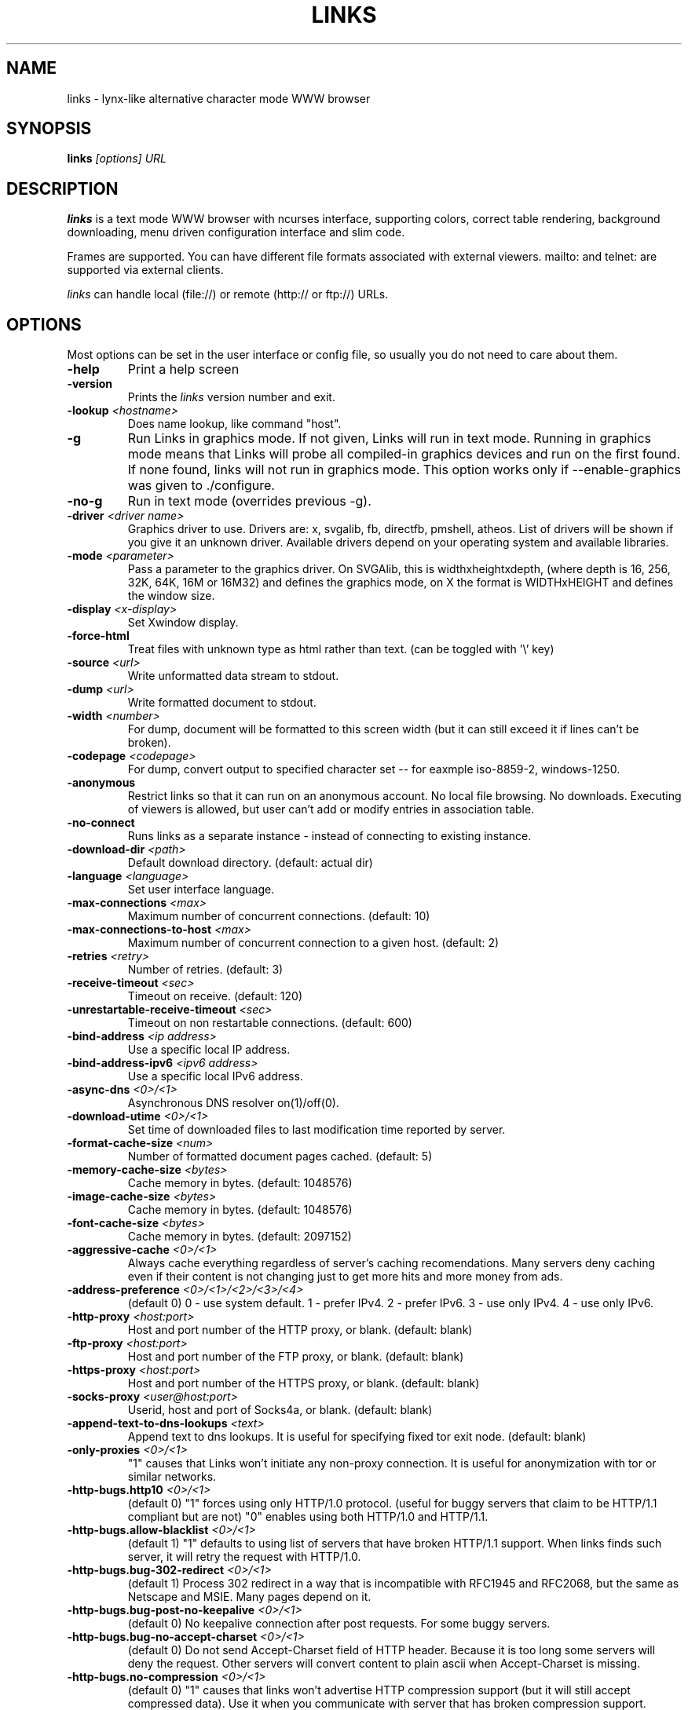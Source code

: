 .\" Process this file with groff -man -Tascii links.1
.TH LINKS 1 "Aug, 2006"
.SH NAME
links \- lynx-like alternative character mode WWW browser
.SH SYNOPSIS
.B links
.I "[options] URL"
.SH DESCRIPTION
.B links
is a text mode WWW browser with ncurses interface, supporting
colors, correct table rendering, background downloading, menu
driven configuration interface and slim code.
.P 
Frames are supported. You can have different file formats 
associated with external viewers. mailto: and telnet:
are supported via external clients.
.P
.I links
can handle local (file://) or remote (http:// or ftp://) URLs.
.PP

.SH OPTIONS
Most options can be set in the user
interface or config file, so usually you do not need to care about them.

.TP
\f3-help\f1
Print a help screen

.TP
\f3-version\f1
Prints the 
.I links
version number and exit.

.TP
\f3-lookup \f2<hostname>\f1
Does name lookup, like command "host".

.TP
\f3-g\f1
Run Links in graphics mode. If not given, Links will run in text mode.
Running in graphics mode means that Links will probe all compiled-in graphics
devices and run on the first found. If none found, links will not run in
graphics mode. This option works only if --enable-graphics was given
to ./configure.

.TP
\f3-no-g\f1
Run in text mode (overrides previous \-g).

.TP
\f3-driver \f2<driver name>\f1
Graphics driver to use. Drivers are: x, svgalib, fb, directfb, pmshell,
atheos.
List of drivers will be shown if you give it an unknown driver.
Available drivers depend on your operating system and available libraries.

.TP
\f3-mode \f2<parameter>\f1
Pass a parameter to the graphics driver. On SVGAlib, this is widthxheightxdepth,
(where depth is 16, 256, 32K, 64K, 16M or 16M32) and defines the graphics mode, on X the format is WIDTHxHEIGHT and defines the
window size.

.TP
\f3-display \f2<x-display>\f1
Set Xwindow display.

.TP
\f3-force-html\f1
Treat files with unknown type as html rather than text.
(can be toggled with '\\' key)

.TP
\f3-source \f2<url>\f1
Write unformatted data stream to stdout.

.TP
\f3-dump \f2<url>\f1
Write formatted document to stdout.

.TP
\f3-width \f2<number>\f1
For dump, document will be formatted to this screen width (but it can still
exceed it if lines can't be broken).

.TP
\f3-codepage \f2<codepage>\f1
For dump, convert output to specified character set --
for eaxmple iso-8859-2, windows-1250.

.TP
\f3-anonymous\f1
Restrict links so that it can run on an anonymous account.
No local file browsing. No downloads. Executing of viewers
is allowed, but user can't add or modify entries in
association table.

.TP
\f3-no-connect\f1
Runs links as a separate instance - instead of connecting to
existing instance.

.TP
\f3-download-dir \f2<path>\f1
Default download directory.
(default: actual dir)

.TP
\f3-language \f2<language>\f1
Set user interface language.

.TP
\f3-max-connections \f2<max>\f1
Maximum number of concurrent connections.
(default: 10)

.TP
\f3-max-connections-to-host \f2<max>\f1
Maximum number of concurrent connection to a given host.
(default: 2)

.TP
\f3-retries \f2<retry>\f1
Number of retries.
(default: 3)

.TP
\f3-receive-timeout \f2<sec>\f1
Timeout on receive.
(default: 120)

.TP
\f3-unrestartable-receive-timeout \f2<sec>\f1
Timeout on non restartable connections.
(default: 600)

.TP
\f3-bind-address \f2<ip address>\f1
Use a specific local IP address.

.TP
\f3-bind-address-ipv6 \f2<ipv6 address>\f1
Use a specific local IPv6 address.

.TP
\f3-async-dns \f2<0>/<1>\f1
Asynchronous DNS resolver on(1)/off(0). 

.TP
\f3-download-utime \f2<0>/<1>\f1
Set time of downloaded files to last modification time reported by server.

.TP
\f3-format-cache-size \f2<num>\f1
Number of formatted document pages cached.
(default: 5)

.TP
\f3-memory-cache-size \f2<bytes>\f1
Cache memory in bytes.
(default: 1048576)

.TP
\f3-image-cache-size \f2<bytes>\f1
Cache memory in bytes.
(default: 1048576)

.TP
\f3-font-cache-size \f2<bytes>\f1
Cache memory in bytes.
(default: 2097152)

.TP
\f3-aggressive-cache \f2<0>/<1>\f1
Always cache everything regardless of server's caching recomendations.
Many servers deny caching even if their content is not changing
just to get more hits and more money from ads.

.TP
\f3-address-preference \f2<0>/<1>/<2>/<3>/<4>\f1
(default 0)
0 - use system default.
1 - prefer IPv4.
2 - prefer IPv6.
3 - use only IPv4.
4 - use only IPv6.

.TP
\f3-http-proxy \f2<host:port>\f1
Host and port number of the HTTP proxy, or blank.
(default: blank)

.TP
\f3-ftp-proxy \f2<host:port>\f1
Host and port number of the FTP proxy, or blank.
(default: blank)

.TP
\f3-https-proxy \f2<host:port>\f1
Host and port number of the HTTPS proxy, or blank.
(default: blank)

.TP
\f3-socks-proxy \f2<user@host:port>\f1
Userid, host and port of Socks4a, or blank.
(default: blank)

.TP
\f3-append-text-to-dns-lookups \f2<text>\f1
Append text to dns lookups. It is useful for specifying fixed tor exit node.
(default: blank)

.TP
\f3-only-proxies \f2<0>/<1>\f1
"1" causes that Links won't initiate any non-proxy connection.
It is useful for anonymization with tor or similar networks.

.TP
\f3-http-bugs.http10 \f2<0>/<1>\f1
(default 0) "1" forces using only HTTP/1.0 protocol. (useful for buggy servers
that claim to be HTTP/1.1 compliant but are not)
"0" enables using both HTTP/1.0 and HTTP/1.1.

.TP
\f3-http-bugs.allow-blacklist \f2<0>/<1>\f1
(default 1)
"1" defaults to using list of servers that have broken HTTP/1.1 support.
When links finds such server, it will retry the request with HTTP/1.0.

.TP
\f3-http-bugs.bug-302-redirect \f2<0>/<1>\f1
(default 1)
Process 302 redirect in a way that is incompatible with RFC1945 and RFC2068,
but the same as Netscape and MSIE. Many pages depend on it.

.TP
\f3-http-bugs.bug-post-no-keepalive \f2<0>/<1>\f1
(default 0)
No keepalive connection after post requests. For some buggy servers.

.TP
\f3-http-bugs.bug-no-accept-charset \f2<0>/<1>\f1
(default 0)
Do not send Accept-Charset field of HTTP header. Because it is too long
some servers will deny the request. Other servers will convert content
to plain ascii when Accept-Charset is missing.

.TP
\f3-http-bugs.no-compression \f2<0>/<1>\f1
(default 0) "1" causes that links won't advertise HTTP compression support (but
it will still accept compressed data). Use it when you communicate with server
that has broken compression support.

.TP
\f3-http-bugs.retry-internal-errors \f2<0>/<1>\f1
(default 0)
Retry on internal server errors (50x).

.TP
\f3-http.fake-firefox \f2<0>/<1>\f1
(default 0)
Fake that the browser is Firefox in the HTTP header.

.TP
\f3-http.do-not-track \f2<0>/<1>\f1
(default 0)
Send "do not track" request in the HTTP header.

.TP
\f3-http.referer \f2<0>/<1>/<2>/<3>/<4>\f1
(default 0)
0 - do not send referer.
1 - send the requested URL as referer.
2 - send fake referer.
3 - send real referer.
4 - send real referer only to the same server.

.TP
\f3-http.fake-referer \f2<string>\f1
Fake referer value.

.TP
\f3-http.fake-user-agent \f2<string>\f1
Fake user agent value.

.TP
\f3-http.extra-header \f2<string>\f1
Extra string added to HTTP header.

.TP
\f3-ftp.anonymous-password \f2<string>\f1
Password for anonymous ftp access.

.TP
\f3-ftp.use-passive \f2<0>/<1>\f1
Use ftp PASV command to bypass firewalls.

.TP
\f3-ftp.use-erpt-epsv \f2<0>/<1>\f1
Use EPRT and EPSV commands instead of PORT and PASV.

.TP
\f3-ftp.fast \f2<0>/<1>\f1
Send more ftp commands simultaneously. Faster response when
browsing ftp directories, but it is incompatible with RFC
and some servers don't like it.

.TP
\f3-ftp.set-iptos \f2<0>/<1>\f1
Set IP Type-of-service to high throughput on ftp connections.

.TP
\f3-smb.allow-hyperlinks-to-smb \f2<0>/<1>\f1
Allow hyperlinks to SMB protocol.
Disabling this improves security, because internet sites cannot
exploit possible bugs in the SMB client.

.TP
\f3-menu-font-size \f2<size>\f1
Size of font in menu.

.TP
\f3-menu-background-color \f20xRRGGBB\f1
Set menu background color in graphics mode. RRGGBB are hex.

.TP
\f3-menu-foreground-color \f20xRRGGBB\f1
Set menu foreground color in graphics mode. RRGGBB are hex.

.TP
\f3-scroll-bar-area-color \f20xRRGGBB\f1
Set color of scroll bar area. RRGGBB are hex.

.TP
\f3-scroll-bar-bar-color \f20xRRGGBB\f1
Set color of scroll bar. RRGGBB are hex.

.TP
\f3-scroll-bar-frame-color \f20xRRGGBB\f1
Set color of scroll bar frame. RRGGBB are hex.

.TP
\f3-bookmarks-file \f2<file>\f1
File to store bookmarks.

.TP
\f3-bookmarks-codepage \f2<codepage>\f1
Character set of bookmarks file.

.TP
\f3-save-url-history \f2<0>/<1>\f1
Save URL history on exit.

.TP
\f3-display-red-gamma \f2<fp-value>\f1
Red gamma of display. (default 2.2)

.TP
\f3-display-green-gamma \f2<fp-value>\f1
Green gamma of display. (default 2.2)

.TP
\f3-display-blue-gamma \f2<fp-value>\f1
Blue gamma of display. (default 2.2)

.TP
\f3-user-gamma \f2<fp-value>\f1
Additional gamma. (defult 1)

.TP
\f3-bfu-aspect \f2<fp-value>\f1
Display aspect ration.

.TP
\f3-dither-letters \f2<0>/<1>\f1
Do letter dithering.

.TP
\f3-dither-images \f2<0>/<1>\f1
Do image dithering.

.TP
\f3-display-optimize \f2<0>/<1>/<2>\f1
Optimize for CRT (0), LCD RGB (1), LCD BGR (2).

.TP
\f3-gamma-correction \f2<0>/<1>/<2>\f1
Type of gamma correction:
(default 2)
0 - 8-bit (fast).
1 - 16-bit (slow).
2 - automatically detect according to speed of FPU.

.TP
\f3-overwrite-instead-of-scroll \f2<0>/<1>\f1
Overwrite the screen instead of scrolling it
(valid for svgalib and framebuffer).
Overwriting may or may not be faster, depending on hardware.

.\".TP
.\"\f3-enable-javascript \f2<0>/<1>\f1
.\"Enable javascript.
.\"
.\".TP
.\"\f3-js.verbose-errors \f2<0>/<1>\f1
.\"Display javascript errors.
.\"
.\".TP
.\"\f3-js.verbose-warnings \f2<0>/<1>\f1
.\"Display javascript warnings.
.\"
.\".TP
.\"\f3-js.enable-all-conversions \f2<0>/<1>\f1
.\"Enable conversions between all types in javascript.
.\"
.\".TP
.\"\f3-js.enable-global-resolution \f2<0>/<1>\f1
.\"Resolve global names.
.\"
.\".TP
.\"\f3-js.manual-confirmation \f2<0>/<1>\f1
.\"Ask user to confirm potentially dangerous operations.
.\"(opening windows, going to url etc.) Default 1.
.\"
.\".TP
.\"\f3-js.recursion-depth \f2<integer>\f1
.\"Depth of javascript call stack.
.\"
.\".TP
.\"\f3-js.memory-limit \f2<memory amount>\f1
.\"Amount of kilobytes the javascript may allocate.
.\"
.TP
\f3-html-assume-codepage \f2<codepage>\f1
Use the given codepage when the webpage did not specify
its codepage. (default: ISO 8859-1)

.TP
\f3-html-hard-assume \f2<0>/<1>\f1
Use always character set from "\-html-assume-codepage" no matter
what server sent.

.TP
\f3-html-tables \f2<0>/<1>\f1
Render tables. (0) causes tables being rendered like in lynx.

.TP
\f3-html-frames \f2<0>/<1>\f1
Render frames. (0) causes frames  rendered like in lynx.

.TP
\f3-html-break-long-lines \f2<0>/<1>\f1
Break long lines in <pre> sections.

.TP
\f3-html-images \f2<0>/<1>\f1
Display links to unnamed images as [IMG]

.TP
\f3-html-image-names \f2<0>/<1>\f1
Display filename of an image instead of [IMG].

.TP
\f3-html-display-images \f2<0>/<1>\f1
Display images in graphics mode.

.TP
\f3-html-image-scale \f2<percent>\f1
Scale images in graphics mode.

.TP
\f3-html-bare-image-autoscale \f2<0>/<1>\f1
Autoscale images displayed in full screen.

.TP
\f3-html-numbered-links \f2<0>/<1>\f1
Number links in text mode. Allow quick link selection by typing
link number and enter.

.TP
\f3-html-table-order \f2<0>/<1>\f1
In text mode, walk through table by rows (0) or columns (1).

.TP
\f3-html-auto-refresh \f2<0>/<1>\f1
Process refresh to other page (1), or display link to that page (0).

.TP
\f3-html-allow-cookies \f2<0>/<1>\f1
Allow cookies from websites (1), or disallow all cookies (0).

.TP
\f3-html-target-in-new-window \f2<0>/<1>\f1
Allow opening new windows from html.

.TP
\f3-html-margin \f2<number of spaces>\f1
Margin in text mode.

.TP
\f3-html-user-font-size \f2<size>\f1
Size of font on pages in graphics mode.

.TP
\f3-html-t-text-color \f2<0>-<15>\f1
Text color in text mode.

.TP
\f3-html-t-link-color \f2<0>-<15>\f1
Link color in text mode.

.TP
\f3-html-t-background-color \f2<0>-<7>\f1
Background color in text mode.

.TP
\f3-html-t-ignore-document-color \f2<0>/<1>\f1
Ignore colors specified in html document in text mode.

.TP
\f3-html-g-text-color \f20xRRGGBB\f1
Text color in graphics mode.

.TP
\f3-html-g-link-color \f20xRRGGBB\f1
Link color in graphics mode.

.TP
\f3-html-g-background-color \f20xRRGGBB\f1
Background color in graphics mode.

.TP
\f3-html-g-ignore-document-color \f2<0>/<1>\f1
Ignore colors specified in html document in graphics mode.

.PP
More options can be seen with links \-h

.SH NAVIGATION KEYS
The keys you may use while navigating are
.TP
.B ESC
menu/escape
.TP
.B F9
menu
.TP
.B F10
file menu
.TP
.B TAB
next frame
.TP
.B PGDN
page down
.TP
.B Space
page down
.TP
.B PGUP
page up
.TP
.B b
page up
.TP
.B CursorDOWN
next link/down
.TP
.B CursorUP
prev link/up
.TP
.B INS
scroll up
.TP
.B ^P
scroll up
.TP
.B DEL
scroll down
.TP
.B ^N
scroll down
.TP
.B [
scroll left
.TP
.B ]
scroll right
.TP
.B HOME
home
.TP
.B END
end of page
.TP
.B CursorRIGHT
enter link/press button
.TP
.B ENTER
enter link/press button
.TP
.B CursorLEFT
go back
.TP
.B d
download link
.TP
.B /
search in the page
.TP
.B ?
search back in the page
.TP
.B n
find next match
.TP
.B N
find next match backwards
.TP
.B f
zoom actual frame
.TP
.B ^R
reload page
.TP
.B g
go to URL
.TP
.B G
edit the current URL and goto the result
.TP
.B ^G
edit the current link and goto the result
.TP
.B s
bookmark manager
.TP
.B q
quit, close window if more windows are open
.TP
.B Q
quit without asking
.TP
.B =
document information
.TP
.B \e
toggle HTML source/rendered view

.SH EDITING KEYS
The following keys can be used while editing a line/jumping to a URL:
.TP
.B CursorRIGHT
move right
.TP
.B CursorLEFT
move left
.TP
.B HOME
jump at the beginning
.TP
.B ^A
jump at the beginning
.TP
.B END
jump at the end
.TP
.B ^E
jump at the end
.TP
.B ^X
cut to clipboard
.TP
.B ^B
copy to clipboard
.TP
.B ^V
paste from clipboard
.TP
.B ENTER
enter line
.TP
.B BACKSPACE
delete back character
.TP
.B ^H
delete back character
.TP
.B DEL
delete character
.TP
.B ^D
delete character
.TP
.B ^U
delete from beginning of the line
.TP
.B ^K
delete to the end of the line or delete line (in textarea)
.TP
.B ^W
auto complete line





.SH FILES
.TP
.IP "~/.links/links.cfg"
Per-user configfile, automatically created by
.B links.
.SH PLATFORMS
.B links
is known to work on Linux, FreeBSD, Solaris, IRIX, HPUX, Digital Unix, AIX,
OS/2, BeOS and Win32.
.SH BUGS
You can't upload large files; it takes _lots_ of memory.
.PP
Please report any other bugs you find to Mikulas Patocka
<mikulas@artax.karlin.mff.cuni.cz>

.SH LICENSE
.B links
is free software; you can redistribute it and/or modify
it under the terms of the GNU General Public License as published by
the Free Software Foundation; either version 2 of the License, or
(at your option) any later version.

.SH AUTHOR
.I links
was written by 
.B Mikulas Patocka, Karel 'Clock' Kulhavy, Petr 'Brain' Kulhavy, and Martin 'PerM' Pergel.
See file 
.I AUTHORS
for a list of people contributing to this project.
.P
The homepage of links can be found at
.BI http://atrey.karlin.mff.cuni.cz/~clock/twibright/links
.P
This manual page was written by Peter Gervai <grin@tolna.net>,
using excerpts from a (yet?) unknown
.I links
fan
for the Debian GNU/Linux system (but may be used by others). Updated by Karel Kulhavy.

.SH "SEE ALSO"
.BR lynx (1),
.BR w3m (1)
